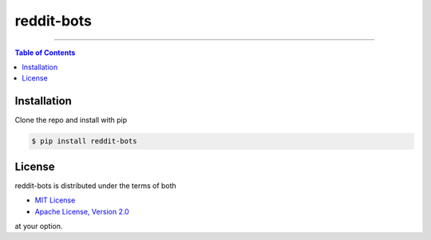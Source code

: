 reddit-bots
===========

-----

.. contents:: **Table of Contents**
    :backlinks: none

Installation
------------
Clone the repo and install with pip

.. code-block:: bash

    $ pip install reddit-bots

License
-------

reddit-bots is distributed under the terms of both

- `MIT License <https://choosealicense.com/licenses/mit>`_
- `Apache License, Version 2.0 <https://choosealicense.com/licenses/apache-2.0>`_

at your option.
